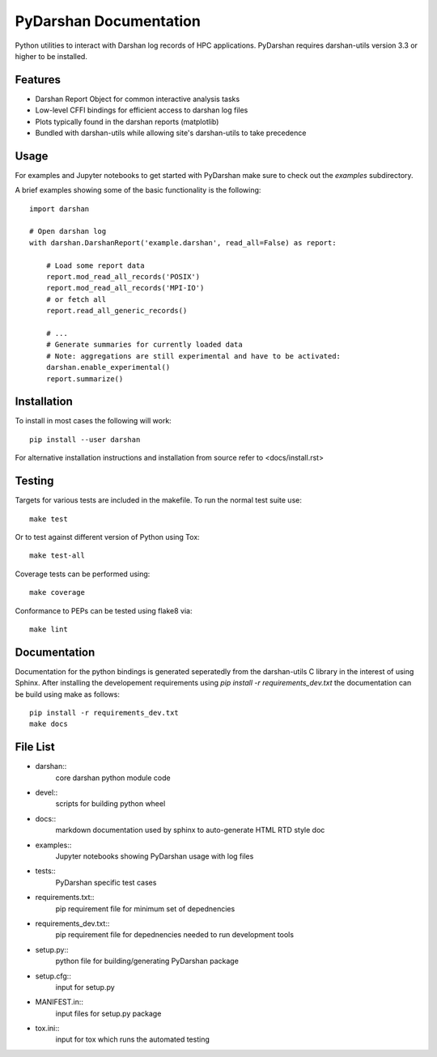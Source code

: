 =======================
PyDarshan Documentation
=======================

Python utilities to interact with Darshan log records of HPC applications.
PyDarshan requires darshan-utils version 3.3 or higher to be installed.

Features
--------

* Darshan Report Object for common interactive analysis tasks
* Low-level CFFI bindings for efficient access to darshan log files
* Plots typically found in the darshan reports (matplotlib)
* Bundled with darshan-utils while allowing site's darshan-utils to take precedence


Usage
-----

For examples and Jupyter notebooks to get started with PyDarshan make sure
to check out the `examples` subdirectory.

A brief examples showing some of the basic functionality is the following::

    import darshan

    # Open darshan log
    with darshan.DarshanReport('example.darshan', read_all=False) as report:

        # Load some report data
        report.mod_read_all_records('POSIX')
        report.mod_read_all_records('MPI-IO')
        # or fetch all
        report.read_all_generic_records()

        # ...
        # Generate summaries for currently loaded data
        # Note: aggregations are still experimental and have to be activated:
        darshan.enable_experimental()
        report.summarize()



Installation
------------

To install in most cases the following will work::

    pip install --user darshan

For alternative installation instructions and installation from source refer to <docs/install.rst>


Testing
-------

Targets for various tests are included in the makefile. To run the normal 
test suite use::

    make test

Or to test against different version of Python using Tox::

    make test-all

Coverage tests can be performed using::

    make coverage

Conformance to PEPs can be tested using flake8 via::

    make lint


Documentation
-------------

Documentation for the python bindings is generated seperatedly from the 
darshan-utils C library in the interest of using Sphinx. After installing the
developement requirements using `pip install -r requirements_dev.txt` the
documentation can be build using make as follows::

    pip install -r requirements_dev.txt
    make docs

File List
---------

* darshan::
    core darshan python module code
* devel::
    scripts for building python wheel
* docs::
    markdown documentation used by sphinx to auto-generate HTML RTD style doc
* examples::
    Jupyter notebooks showing PyDarshan usage with log files
* tests::
    PyDarshan specific test cases
* requirements.txt::
    pip requirement file for minimum set of depednencies
* requirements_dev.txt::
    pip requirement file for depednencies needed to run development tools
* setup.py::
    python file for building/generating PyDarshan package
* setup.cfg::
    input for setup.py
* MANIFEST.in::
    input files for setup.py package
* tox.ini::
    input for tox which runs the automated testing
